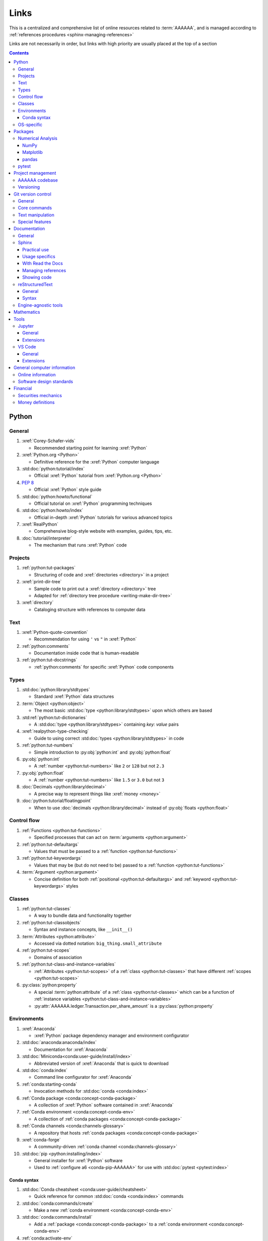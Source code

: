.. 14a4fa4:

.. _references-links:


#####
Links
#####

This is a centralized and comprehensive list of online resources related to
:term:`AAAAAA`, and is managed according to
:ref:`references procedures <sphinx-managing-references>`

Links are not necessarily in order, but links with high priority are usually
placed at the top of a section

.. contents:: Contents
   :local:


******
Python
******

General
=======

#. :xref:`Corey-Schafer-vids`

   * Recommended starting point for learning :xref:`Python`

#. :xref:`Python.org <Python>`

   * Definitive reference for the :xref:`Python` computer language

#. :std:doc:`python:tutorial/index`

   * Official :xref:`Python` tutorial from :xref:`Python.org <Python>`

#. :pep:`8`

   * Official :xref:`Python` style guide

#. :std:doc:`python:howto/functional`

   * Official tutorial on :xref:`Python` programming techniques

#. :std:doc:`python:howto/index`

   * Official in-depth :xref:`Python` tutorials for various advanced topics

#. :xref:`RealPython`

   * Comprehensive blog-style website with examples, guides, tips, etc.

#. :doc:`tutorial/interpreter`

   * The mechanism that runs :xref:`Python` code

Projects
========

#. :ref:`python:tut-packages`

   * Structuring of code and :xref:`directories <directory>` in a project

#. :xref:`print-dir-tree`

   * Sample code to print out a :xref:`directory <directory>` tree
   * Adapted for :ref:`directory tree procedure <writing-make-dir-tree>`

#. :xref:`directory`

   * Cataloging structure with references to computer data

Text
====

#. :xref:`Python-quote-convention`

   * Recommendation for using ``'`` vs ``"`` in :xref:`Python`

#. :ref:`python:comments`

   * Documentation inside code that is human-readable

#. :ref:`python:tut-docstrings`

   * :ref:`python:comments` for specific :xref:`Python` code components

Types
=====

#. :std:doc:`python:library/stdtypes`

   * Standard :xref:`Python` data structures

#. :term:`Object <python:object>`

   * The most basic :std:doc:`type <python:library/stdtypes>` upon which others
     are based

#. :std:ref:`python:tut-dictionaries`

   * A :std:doc:`type <python:library/stdtypes>` containing *key: value* pairs

#. :xref:`realpython-type-checking`

   * Guide to using correct :std:doc:`types <python:library/stdtypes>` in code

#. :ref:`python:tut-numbers`

   * Simple introduction to :py:obj:`python:int` and :py:obj:`python:float`

#. :py:obj:`python:int`

   * A :ref:`number <python:tut-numbers>` like ``2`` or ``128`` but not ``2.3``

#. :py:obj:`python:float`

   * A :ref:`number <python:tut-numbers>` like ``1.5`` or ``3.0`` but not ``3``

#. :doc:`Decimals <python:library/decimal>`

   * A precise way to represent things like :xref:`money <money>`

#. :doc:`python:tutorial/floatingpoint`

   * When to use :doc:`decimals <python:library/decimal>` instead of
     :py:obj:`floats <python:float>`

Control flow
============

#. :ref:`Functions <python:tut-functions>`

   * Specified processes that can act on :term:`arguments <python:argument>`

#. :ref:`python:tut-defaultargs`

   * Values that must be passed to a :ref:`function <python:tut-functions>`

#. :ref:`python:tut-keywordargs`

   * Values that may be (but do not need to be) passed to a
     :ref:`function <python:tut-functions>`

#. :term:`Argument <python:argument>`

   * Concise definition for both :ref:`positional <python:tut-defaultargs>` and
     :ref:`keyword <python:tut-keywordargs>` styles

Classes
=======

#. :ref:`python:tut-classes`

   * A way to bundle data and functionality together

#. :ref:`python:tut-classobjects`

   * Syntax and instance concepts, like ``__init__()``

#. :term:`Attributes <python:attribute>`

   * Accessed via dotted notation: ``big_thing.small_attribute``

#. :ref:`python:tut-scopes`

   * Domains of association

#. :ref:`python:tut-class-and-instance-variables`

   * :ref:`Attributes <python:tut-scopes>` of a
     :ref:`class <python:tut-classes>` that have
     different :ref:`scopes <python:tut-scopes>`

#. :py:class:`python:property`

   * A special :term:`python:attribute` of a :ref:`class <python:tut-classes>`
     which can be a function of
     :ref:`instance variables <python:tut-class-and-instance-variables>`
   * :py:attr:`AAAAAA.ledger.Transaction.per_share_amount` is a
     :py:class:`python:property`

Environments
============

#. :xref:`Anaconda`

   * :xref:`Python` package dependency manager and environment configurator

#. :std:doc:`anaconda:anaconda/index`

   * Documentation for :xref:`Anaconda`

#. :std:doc:`Miniconda<conda:user-guide/install/index>`

   * Abbreviated version of :xref:`Anaconda` that is quick to download

#. :std:doc:`conda:index`

   * Command line configurator for :xref:`Anaconda`

#. :ref:`conda:starting-conda`

   * Invocation methods for :std:doc:`conda <conda:index>`

#. :ref:`Conda package <conda:concept-conda-package>`

   * A collection of :xref:`Python` software contained in :xref:`Anaconda`

#. :ref:`Conda environment <conda:concept-conda-env>`

   * A collection of :ref:`conda packages <conda:concept-conda-package>`

#. :ref:`Conda channels <conda:channels-glossary>`

   * A repository that hosts
     :ref:`conda packages <conda:concept-conda-package>`

#. :xref:`conda-forge`

   * A community-driven :ref:`conda channel <conda:channels-glossary>`

#. :std:doc:`pip <python:installing/index>`

   * General installer for :xref:`Python` software
   * Used to :ref:`configure a6 <conda-pip-AAAAAA>` for use with
     :std:doc:`pytest <pytest:index>`

Conda syntax
------------

#. :std:doc:`Conda cheatsheet <conda:user-guide/cheatsheet>`

   * Quick reference for common :std:doc:`conda <conda:index>` commands

#. :std:doc:`conda:commands/create`

   * Make a new :ref:`conda environment <conda:concept-conda-env>`

#. :std:doc:`conda:commands/install`

   * Add a :ref:`package <conda:concept-conda-package>` to a
     :ref:`conda environment <conda:concept-conda-env>`

#. :ref:`conda:activate-env`

   * Enable use of a :ref:`conda environment <conda:concept-conda-env>`

#. :std:doc:`conda:user-guide/tasks/manage-environments`

   * Exporting and importing :ref:`environment <conda:concept-conda-env>` files

#. :std:doc:`conda:commands/clean`

   * Removing unnecessary :ref:`conda packages <conda:concept-conda-package>`

#. :std:doc:`conda:commands/update`

   * Get the most recent version of
     :ref:`conda packages <conda:concept-conda-package>`

#. :std:doc:`conda:commands/list`

   * List the :ref:`conda packages <conda:concept-conda-package>` in a
     :ref:`conda environment <conda:concept-conda-env>`

OS-specific
============

#. :xref:`OS`

   * Computer system resource manager

#. :xref:`Mac OS<Mac>`

   * :xref:`Wikipedia` article about the :xref:`Mac OS<Mac>`

#. :xref:`Windows OS<Windows>`

   * :xref:`Wikipedia` article about the :xref:`Windows OS<Windows>`

#. :xref:`Linux OS family<Linux>`

   * :xref:`Wikipedia` article about the :xref:`Linux OS family<Linux>`

#. :xref:`cmd.exe-invocation`

   * :xref:`Windows` command line

#. :xref:`bash-man-page`

   * Command line for :xref:`Mac` and :xref:`Linux`

#. :xref:`Change-bash-prompt`

   * How to change :xref:`bash <bash-man-page>` prompt to a custom string like
     ``$``


********
Packages
********

Numerical Analysis
==================

NumPy
-----

#. :std:doc:`numpy:about`

   * Fundamental :ref:`package <conda:concept-conda-package>` for scientific
     :xref:`Python` computing

#. :std:doc:`numpy:user/quickstart`

   * Official :std:doc:`NumPy <numpy:about>` tutorial

#. :xref:`codebasics-numpy`

   * Recommended :std:doc:`NumPy <numpy:about>` tutorial on :xref:`YouTube`

Matplotlib
----------

#. :std:doc:`Matplotlib <matplotlib:index>`

   * Plotting tool for numerical data

#. :std:doc:`matplotlib:tutorials/index`

   * Instructions to use :std:doc:`Matplotlib <matplotlib:index>`

#. :xref:`codebasics-matplotlib`

   * Recommended :std:doc:`Matplotlib <matplotlib:index>` tutorial on
     :xref:`YouTube`

pandas
------

#. :std:doc:`pandas <pandas:index>`

   * For handling datasets

#. :std:doc:`pandas:getting_started/10min`

   * Official :std:doc:`pandas <pandas:index>` tutorial

#. :xref:`codebasics-pandas`

   * Recommended :std:doc:`pandas <pandas:index>` tutorial on :xref:`YouTube`

pytest
======

#. :std:doc:`pytest <pytest:index>`

   * Framework for writing test code

#. :xref:`codebasics-pytest`

   * Recommended :std:doc:`pytest <pytest:index>` tutorial on :xref:`YouTube`

#. :std:doc:`pytest tutorials <pytest:contents>`

   * Official comprehensive :std:doc:`pytest <pytest:index>` walkthroughs

#. :std:doc:`pytest:goodpractices`

   * Configuring :std:doc:`pytest <pytest:index>` to run with :term:`a6`

#. :xref:`pytest-discovery-issue`

   * :xref:`VS-Code` integration problem upon release of
     :std:doc:`pytest <pytest:index>`

******************
Project management
******************

AAAAAA codebase
===============

#. :xref:`AAAAAA-repo`

   * :xref:`GitHub` repository for :term:`AAAAAA` source code, test code, and
     documentation

#. :xref:`alnoki-repos`

   * Assorted :xref:`Jupyter Notebooks <Jupyter>` and code from other tutorials

#. :xref:`GitHub`

   * Online repository for software projects

#. :xref:`AAAAAA-zip-archive`

   * Compressed archive of :xref:`AAAAAA-repo` that is quick to download

Versioning
==========

#. :xref:`semver`

   * Guidelines for version number of style ``MAJOR.MINOR.PATCH``

#. :xref:`git-commit-guidelines`

   * General guidelines for contributing to a project

#. :xref:`commit-conventions`

   * Specific language style for contributing to a project


*******************
Git version control
*******************

General
=======

#. :xref:`git-manual`

   * Quick practical reference

#. :xref:`git-book`

   * In-depth conceptual explanations

#. :xref:`git-download`

   * Download :xref:`Git <git-manual>`

#. :xref:`git-setup`

   * Getting started

#. :xref:`sha1`

   * Unique identifier attached to each :xref:`commit <git-commit>`

Core commands
=============

#. :xref:`git-config`

   * Set up user credentials

#. :xref:`git-log`

   * See project history

#. :xref:`git-commit`

   * Create saved changes to a project

#. :xref:`git-push`

   * Upload a :xref:`commit <git-commit>`

#. :xref:`git-tag`

   * Assign a special identifier to a :xref:`commit <git-commit>`

#. :xref:`git-branch`

   * Work with independent sequences of :xref:`commits <git-commit>`

#. :xref:`git-checkout`

   * Switch between :xref:`branches <git-branch>`

#. :xref:`git-merge`

   * Combine :xref:`branches <git-branch>`

Text manipulation
=================

#. :xref:`less-pager`

   * For viewing :xref:`git-log`

#. :xref:`Vim`

   * For :xref:`git-config` and :xref:`git-commit`

#. :xref:`Vim-tutorial`

   * Learn :xref:`Vim` in several minutes

#. :xref:`Vim-cheatsheet`

   * Common :xref:`Vim` commands

Special features
================

#. :xref:`git-log-formatting`

   * Special formatting options for :xref:`git-log`

#. :xref:`list-git-developers`

   * Identifying unique :xref:`committers <git-commit>`

#. :xref:`github-change-authors`

   * :xref:`GitHub` instructions to re-write :xref:`git-commit` history

#. :xref:`git-branch-filtering`

   * Extra options for
     :xref:`re-writing commit history <github-change-authors>`


*************
Documentation
*************

General
=======

#. :std:doc:`Official Python Developer's Guide to Documenting Python <py-dev-guide:documenting>`

   * General :std:doc:`Sphinx <sphinx:intro>` use and
     :std:doc:`reStructuredTest <usage/restructuredtext/basics>` style guide

#. :xref:`RealPython Guide to Documenting Python <documenting-python>`

   * Recommended practices for documenting :xref:`Python`
   * Tips and examples from :xref:`RealPython`

Sphinx
======

Practical use
-------------

#. :std:doc:`Sphinx <sphinx:intro>`

   * Official documentation for the :std:doc:`Sphinx <sphinx:intro>`
     documentation engine

#. :std:doc:`Sphinx quickstart tutorial <sphinx:usage/quickstart>`

   * How to start a documentation project from scratch

#. :std:doc:`Matplotlib sampledoc tutorial <matplotlib-sampledoc:index>`

   * Quick walkthrough with practical syntax examples
   * Interactive :xref:`Python` examples, using plots

#. :xref:`Willing-Sphinx`

   * Common workflow tasks
   * :ref:`sphinx-checking-links`
   * Team development ideologies

   .. csv-table::
      :header: "Time in video", "Topic"
      :align: center

      10:15, Incorporating :ref:`Jupyter Notebooks <tools-jupyter>`
      13:00, Checking spelling
      14:00, Incorporating images
      15:15, Including code
      17:00, Continuous integration
      20:00, :std:doc:`Autodoc <sphinx:usage/extensions/autodoc>`
      24:15, :ref:`Themes <tools-sphinx>`

#. :xref:`Writer-intro-to-Sphinx`

   * General explanation of using
     :std:doc:`Read the Docs with Sphinx <rtfd:intro/getting-started-with-sphinx>`
     , written by Eric Holscher, co-founder of
     :std:doc:`Read the Docs<rtfd:index>`

Usage specifics
---------------

#. :std:doc:`sphinx:usage/extensions/index`

   * Additional functionalities for :std:doc:`Sphinx <sphinx:intro>` engine

#. :std:doc:`conf.py usage<sphinx:usage/configuration>`

   * How to configure a :std:doc:`Sphinx <sphinx:intro>` project

#. :ref:`sphinx:toctree-directive`

   * :std:doc:`Directive <sphinx:usage/restructuredtext/directives>` for
     creating project document structure

#. :std:doc:`Autodoc extension <sphinx:usage/extensions/autodoc>`

   * :std:doc:`Sphinx extension <sphinx:usage/extensions/index>` for generating
     documentation straight from :xref:`Python` source code

#. :ref:`sublime-with-sphinx:use the external links extension`

   * Instructions for installing an example
     :std:doc:`Sphinx extension <sphinx:usage/extensions/index>`
   * Similar to :ref:`link management <sphinx-managing-references>` in
     :term:`AAAAAA`

#. :rst:role:`sphinx:math`

   * :std:doc:`Role <sphinx:usage/restructuredtext/roles>` for using
     :xref:`LaTeX` in-line

#. :rst:dir:`sphinx:math`

   * :std:doc:`Directive <sphinx:usage/restructuredtext/directives>` for using
     :xref:`LaTeX` on its own line

#. :xref:`http socket error fix <http-socket-error>`

   * Managing errors during documentation builds

#. :std:doc:`sphinx:usage/restructuredtext/domains`

   * Collection of
     :std:doc:`directives <sphinx:usage/restructuredtext/directives>` and
     :std:doc:`roles <sphinx:usage/restructuredtext/roles>` for specific topics

With Read the Docs
------------------

#. :xref:`Yusuf-Sphinx-RTD`

   * Setting up a project using :std:doc:`quickstart <sphinx:usage/quickstart>`
   * :std:doc:`toctree <sphinx:usage/quickstart>` and associated documentation
     structure
   * Basic :std:doc:`reST <usage/restructuredtext/basics>` syntax

#. :std:doc:`Read the Docs<rtfd:index>`

   * Online repository for hosting software documentation

#. :std:doc:`Read the Docs with Sphinx <rtfd:intro/getting-started-with-sphinx>`

   * Tutorial for starting a :std:doc:`Sphinx <sphinx:intro>` project hosted on
     :std:doc:`Read the Docs<rtfd:index>`

#. :std:doc:`Read the Docs Sphinx Theme <rtd-sphinx-theme:index>`

   * A :std:doc:`Sphinx <sphinx:intro>` theme for creating a mobile-friendly
     webpage layout

Managing references
-------------------

#. :std:doc:`Intersphinx extension <sphinx:usage/extensions/intersphinx>`

   * Official :std:doc:`Sphinx <sphinx:intro>` documentation for referencing
     other :std:doc:`Sphinx <sphinx:intro>` projects

#. :xref:`xref-ext`

   * :std:doc:`Sphinx extension <sphinx:usage/extensions/index>` to manage
     common external references in a project

#. :xref:`intersphinx-inv-targets`

   * Explains how to interpret
     :std:doc:`objects.inv <sphinx:usage/extensions/intersphinx>` files when
     using :std:doc:`Intersphinx <sphinx:usage/extensions/intersphinx>`

#. :xref:`intersphinx-inv-parser`

   * Sample code for analyzing
     :std:doc:`objects.inv <sphinx:usage/extensions/intersphinx>` files

#. :xref:`intersphinx-numpy-matplotlib`

   * Instructions to reference numerical analysis and plotting tools via
     :std:doc:`Intersphinx <usage/extensions/intersphinx>`

#. :xref:`bibtex`

   * Citation management file format

#. :doc:`BibTeX extension <bibtex:index>`

   * :ref:`Sphinx extension <tools-sphinx>` for citing with :xref:`bibtex`

#. :xref:`ottobib`

   * :xref:`bibtex` database for books

#. :xref:`ISBN`

   * Unique identifier for books

#. :xref:`bibtex-syntax`

   * Syntax for identifying specific citation components

#. :xref:`cite-multiple-authors`

   * Use of ``et. al``

#. :xref:`book`

   * Information source

Showing code
------------

#. :doc:`Autodoc <sphinx:usage/extensions/autodoc>`

   * :std:doc:`Sphinx extension <sphinx:usage/extensions/index>` to include
     content from code :ref:`docstrings <python:tut-docstrings>`

#. :ref:`NumPy docstrings <numpy:format>`

   * :ref:`Docstring <python:tut-docstrings>` format provided by
     :std:doc:`NumPy <numpy:about>`

#. :doc:`Napoleon <sphinx:usage/extensions/napoleon>`

   * :std:doc:`Sphinx extension <sphinx:usage/extensions/index>` to include
     content from :ref:`NumPy docstrings <numpy:format>`

#. :pep:`257`

   * Official conventions for :ref:`docstrings <python:tut-docstrings>`

#. :pep:`Type annotations <484>`

   * Syntax to indicate :std:doc:`types <python:library/stdtypes>` in code

#. :ref:`sphinx:python-roles`

   * :std:doc:`Domain <sphinx:usage/restructuredtext/domains>` for documenting
     :xref:`Python` components

#. :std:doc:`Read the Docs sample Python module <demo/api>`

   * Sample syntax for :doc:`autodoc <sphinx:usage/extensions/autodoc>`

#. :doc:`napoleon:example_numpy`

   * Sample :ref:`NumPy docstring <numpy:format>` syntax for
     :doc:`napoleon <sphinx:usage/extensions/napoleon>`

#. :ref:`sphinx:info-field-lists`

   * Syntax that :doc:`napoleon <sphinx:usage/extensions/napoleon>` produces

reStructuredText
================

General
-------

#. :std:doc:`sphinx:usage/restructuredtext/basics`

   * :std:doc:`Sphinx <sphinx:intro>` explanation of
     :std:doc:`reST <sphinx:usage/restructuredtext/basics>` markup language

#. :xref:`reST-documentation`

   * Official :std:doc:`reST <sphinx:usage/restructuredtext/basics>`
     documentation

#. :xref:`quick-reST`

   * Quick reference with
     :std:doc:`reST <sphinx:usage/restructuredtext/basics>` examples

#. :xref:`Doc8`

   * Style checker for :std:doc:`reST <sphinx:usage/restructuredtext/basics>`

Syntax
------

#. :xref:`reST-cheatsheet`

   * Quick reference for :std:doc:`reST <sphinx:usage/restructuredtext/basics>`
     usage

#. :xref:`reST-list-indentation`

   * Explanation of nested list syntax

#. :ref:`Tables <sphinx:table-directives>`

   * Syntax for creating various table styles

#. :doc:`Role <sphinx:usage/restructuredtext/roles>`

   * Element that marks a piece of text, usually in-line

#. :doc:`Directive <sphinx:usage/restructuredtext/directives>`

   * Element that marks a block of text

#. :rst:dir:`toctree`

   * Project structure management

#. :ref:`Label role <ref-role>`

   * :doc:`Role <sphinx:usage/restructuredtext/roles>` syntax to link to
     arbritrary documentation components

#. :xref:`admonition`

   * A special badge of text

Engine-agnostic tools
=====================

#. :xref:`tables-generator`

   * Online tool to format tables in :xref:`Markdown`,
     :std:doc:`usage/restructuredtext/basics`, and plain text

#. :xref:`LaTeX`

   * Typesetting system for documenting equations in
     :xref:`Jupyter Notebooks <Jupyter>` and in
     :std:doc:`Sphinx <sphinx:intro>`

#. :xref:`Markdown`

   * Language syntax used to generate tables, lists, etc. for :xref:`GitHub`
     and :xref:`Jupyter Notebooks <Jupyter>`


***********
Mathematics
***********

#. :xref:`factorial-definition`

   * :xref:`Wikipedia` factorial page


*****
Tools
*****

Jupyter
=======

General
-------

#. :xref:`Jupyter Notebooks <Jupyter>`

   * Interactive :xref:`Python` notebook format used for algorithm development
   * Code, :xref:`LaTeX`, :xref:`Markdown`, and plotting in one document

#. :xref:`Schafer-Jupyter`

   * Recommended starting point for learning to use
     :xref:`Jupyter Notebooks <Jupyter>`
   * Tutorial video produced by :xref:`Corey Schafer <Corey-Schafer-vids>`

#. :xref:`AAAAAA-nbs`

   * Online viewer for :xref:`Jupyter Notebooks <Jupyter>` in :term:`AAAAAA`

Extensions
----------

#. :std:doc:`nb-extensions:index`

   * Additional functionality for :xref:`Jupyter Notebooks <Jupyter>`

#. :std:doc:`nb-extensions:nbextensions/collapsible_headings/readme`

   * Section navigation and management

#. :std:doc:`nb-extensions:nbextensions/toc2/README`

   * Automatic section linking

#. :std:doc:`nb-extensions:nbextensions/varInspector/README`

   * Inspect data values

#. :xref:`live-md-preview`

   * Preview :xref:`Markdown` and :xref:`LaTeX` syntax real-time

VS Code
=======

General
-------

#. :xref:`VS-Code`

   * Preferred :xref:`open-source` environment for software development,
     documentation, and testing
   * Has a collection of :xref:`extensions <VS-Code-extensions>` developed by
     the :xref:`open-source` community

#. :xref:`VS-Code-extensions`

   * Tools to enable additional functionality

#. :xref:`VS-Code-Python-tutorial`

   * Tutorial for using :xref:`Python` in :xref:`VS-Code`

#. :xref:`VS-Code-unit-testing`

   * Enables use of :std:doc:`pytest <pytest:index>` with :xref:`VS-Code`

#. :xref:`VS-Code-settings`

   * Explanation of user configurations via ``settings.json``

#. :xref:`VS Code integrated terminal <VS-Code-terminal>`

   * Description of using a terminal inside :xref:`VS-Code`

#. :xref:`VS Code command palette <command-palette>`

   * Direct input for various development commands in :xref:`VS-Code`

#. :xref:`VS-Code-insiders`

   * Has the latest features, may be unstable

Extensions
----------

#. :xref:`GitLens`

   * Enhanced :ref:`tools-git` functionality

#. :xref:`VS-Code-Python-ext`

   * Syntax highlighting, autocomplete, etc.

#. :xref:`Selecting the Python interpreter <VS-Code-interpreter>`

   * Selecting the version of :xref:`Python` to use in :xref:`VS-Code`

#. :xref:`Test-explorer-UI`

   * Graphical interface that enables use of :std:doc:`pytest <pytest:index>`

#. :xref:`VS-Code-bookmarks-ext`

   * Tool for marking and navigating to lines in code

#. :xref:`RST-preview-ext`

   * Syntax highlighting for
     :std:doc:`reST <sphinx:usage/restructuredtext/basics>`
   * Limited live preview functionality

#. :xref:`doc8-newline-issue`

   * Fix for syntax highlighter bug in :xref:`RST-preview-ext`


****************************
General computer information
****************************

Online information
==================

#. :xref:`Google`

   * Preferred online search engine for general topic inquiries

#. :xref:`Wikipedia`

   * Preferred online encyclopedia

#. :xref:`YouTube`

   * For accessing tutorials and other video information

#. :xref:`Open-source software <open-source>`

   * :xref:`Wikipedia` article

Software design standards
=========================

#. :xref:`219-Design`

   * Embedded systems design consulting firm

#. :xref:`DO-178B`

   * Software design assurance standards for aviation devices

#. :xref:`Attitude Heading and Reference System (AHRS) <AHRS>`

   * Aviation device certified to :xref:`DO-178B Level A <DO-178B>`

#. :xref:`Garmin`

   * Manufacturer of :xref:`DO-178B Level A <DO-178B>` aviation products

*********
Financial
*********

Securities mechanics
====================

#. :xref:`corporation`

   * An organization that acts as a single entity

#. :xref:`finance-share`

   * A single unit representing fractional owenership

#. :xref:`finance-stock`

   * The combination of all :xref:`shares <finance-share>` that form
     representative ownership of a :xref:`corporation <corporation>`

#. :xref:`financial-asset`

   * A non-physical asset, like :xref:`shares <finance-share>` of
     :xref:`stock <finance-stock>`

#. :xref:`finance-security`

   * Tradable forms of :xref:`financial assets <financial-asset>`

#. :xref:`brokerage`

   * Facilitates the buying and selling of
     :xref:`securities <finance-security>`

#. :xref:`ticker-symbol`

   * Identifier used to buy or sell a :xref:`security <finance-security>`
     through a :xref:`brokerage <brokerage>`

#. :xref:`dividend`

   * Typically, :xref:`money <money>` that a :xref:`corporation <corporation>`
     pays to its :xref:`shareholders <finance-share>`

Money definitions
=================

#. :xref:`medium-of-exchange`

   * A widely accepted token that can be exhanged for something else

#. :xref:`money`

   * An item or verifiable record that is accepted as a
     :xref:`medium of exchange <medium-of-exchange>`

#. :xref:`finance-transaction`

   * Typically, an exchange of :xref:`money <money>` for something else

#. :xref:`USD`

   * A unit of :xref:`money <money>`

#. :xref:`finance-cent`

   * :math:`\frac{1}{100}` of a basic :xref:`money <money>` unit

#. :xref:`fee`

   * An amount of :xref:`money <money>` paid for services

#. :xref:`bank`

   * An institution that manages :xref:`money <money>`
